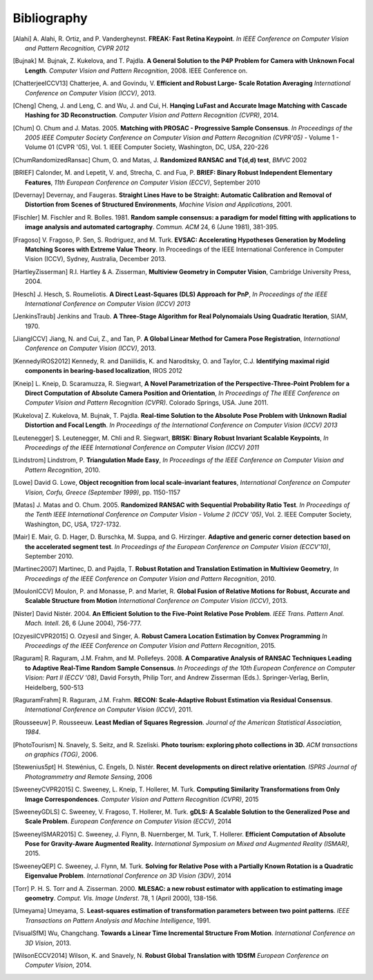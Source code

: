 .. _sec-bibliography:

============
Bibliography
============

.. [Alahi] A. Alahi, R. Ortiz, and P. Vandergheynst. **FREAK: Fast Retina
   Keypoint**. *In IEEE Conference on Computer Vision and Pattern Recognition,
   CVPR 2012*

.. [Bujnak] M. Bujnak, Z. Kukelova, and T. Pajdla. **A General Solution to the
   P4P Problem for Camera with Unknown Focal Length**. *Computer Vision and Pattern
   Recognition*, 2008. IEEE Conference on.

.. [ChatterjeeICCV13] Chatterjee, A. and Govindu, V. **Efficient and Robust Large-
   Scale Rotation Averaging** *International Conference on Computer Vision (ICCV)*, 2013.

.. [Cheng] Cheng, J. and Leng, C. and Wu, J. and Cui, H. **Hanqing LuFast and
   Accurate Image Matching with Cascade Hashing for 3D Reconstruction**. *Computer
   Vision and Pattern Recognition (CVPR)*, 2014.

.. [Chum] O. Chum and J. Matas. 2005. **Matching with PROSAC - Progressive
   Sample Consensus**. *In Proceedings of the 2005 IEEE Computer Society
   Conference on Computer Vision and Pattern Recognition (CVPR'05)* - Volume 1 -
   Volume 01 (CVPR '05), Vol. 1. IEEE Computer Society, Washington, DC, USA,
   220-226

.. [ChumRandomizedRansac] Chum, O. and Matas, J. **Randomized RANSAC and T(d,d)
   test**, *BMVC* 2002

.. [BRIEF] Calonder, M. and Lepetit, V. and, Strecha, C. and Fua, P. **BRIEF:
   Binary Robust Independent Elementary Features**, *11th European Conference
   on Computer Vision (ECCV)*, September 2010

.. [Devernay] Devernay, and Faugeras. **Straight Lines Have to be Straight:
   Automatic Calibration and Removal of Distortion from Scenes of Structured
   Environments**, *Machine Vision and Applications*, 2001.

.. [Fischler] M. Fischler and R. Bolles. 1981. **Random sample consensus: a
   paradigm for model fitting with applications to image analysis and automated
   cartography**. *Commun. ACM* 24, 6 (June 1981), 381-395.

.. [Fragoso] V. Fragoso, P. Sen, S. Rodriguez, and M. Turk. **EVSAC:
   Accelerating Hypotheses Generation by Modeling Matching Scores with
   Extreme Value Theory**. In Proceedings of the IEEE International
   Conference in Computer Vision (ICCV), Sydney, Australia, December 2013.

.. [HartleyZisserman] R.I. Hartley & A. Zisserman, **Multiview
   Geometry in Computer Vision**, Cambridge University Press, 2004.

.. [Hesch] J. Hesch, S. Roumeliotis. **A Direct Least-Squares (DLS) Approach for PnP**,
   *In Proceedings of the IEEE International Conference on Computer Vision (ICCV) 2013*

.. [JenkinsTraub] Jenkins and Traub. **A Three-Stage Algorithm for Real Polynomaials
   Using Quadratic Iteration**, SIAM, 1970.

.. [JiangICCV] Jiang, N. and Cui, Z., and Tan, P. **A Global Linear Method for
   Camera Pose Registration**, *International Conference on Computer Vision
   (ICCV)*, 2013.

.. [KennedyIROS2012] Kennedy, R. and Daniilidis, K. and Naroditsky, O. and Taylor,
   C.J. **Identifying maximal rigid components in bearing-based localization**, IROS 2012

.. [Kneip] L. Kneip, D. Scaramuzza, R. Siegwart, **A Novel Parametrization of the
   Perspective-Three-Point Problem for a Direct Computation of Absolute Camera
   Position and Orientation**, *In Proceedings of The IEEE Conference on Computer Vision
   and Pattern Recognition (CVPR)*. Colorado Springs, USA. June 2011.

.. [Kukelova] Z. Kukelova, M. Bujnak, T. Pajdla. **Real-time Solution to the
   Absolute Pose Problem with Unknown Radial Distortion and Focal Length**. *In
   Proceedings of the International Conference on Computer Vision (ICCV) 2013*

.. [Leutenegger] S. Leutenegger, M. Chli and R. Siegwart, **BRISK: Binary Robust
   Invariant Scalable Keypoints**, *In Proceedings of the IEEE International
   Conference on Computer Vision (ICCV) 2011*

.. [Lindstrom] Lindstrom, P. **Triangulation Made Easy**, *In Proceedings of the
   IEEE Conference on Computer Vision and Pattern Recognition*, 2010.

.. [Lowe] David G. Lowe, **Object recognition from local scale-invariant features**,
   *International Conference on Computer Vision, Corfu, Greece (September 1999)*,
   pp. 1150-1157

.. [Matas] J. Matas and O. Chum. 2005. **Randomized RANSAC with Sequential
   Probability Ratio Test**. *In Proceedings of the Tenth IEEE International
   Conference on Computer Vision - Volume 2 (ICCV '05)*, Vol. 2. IEEE Computer
   Society, Washington, DC, USA, 1727-1732.

.. [Mair] E. Mair, G. D. Hager, D. Burschka, M. Suppa, and G. Hirzinger.
   **Adaptive and generic corner detection based on the accelerated segment test**.
   *In Proceedings of the European Conference on Computer Vision (ECCV'10)*,
   September 2010.

.. [Martinec2007] Martinec, D. and Pajdla, T. **Robust Rotation and Translation
   Estimation in Multiview Geometry**, *In Proceedings of the IEEE Conference
   on Computer Vision and Pattern Recognition*, 2010.

.. [MoulonICCV] Moulon, P. and Monasse, P. and Marlet, R. **Global Fusion of
   Relative Motions for Robust, Accurate and Scalable Structure from Motion**
   *International Conference on Computer Vision (ICCV)*, 2013.

.. [Nister] David Nistér. 2004. **An Efficient Solution to the Five-Point Relative
   Pose Problem**. *IEEE Trans. Pattern Anal. Mach. Intell*. 26, 6 (June 2004),
   756-777.

.. [OzyesilCVPR2015] O. Ozyesil and Singer, A. **Robust Camera Location
   Estimation by Convex Programming** *In Proceedings of the IEEE Conference
   on Computer Vision and Pattern Recognition*, 2015.

.. [Raguram] R. Raguram, J.M. Frahm, and M. Pollefeys. 2008. **A
   Comparative Analysis of RANSAC Techniques Leading to Adaptive Real-Time
   Random Sample Consensus**. *In Proceedings of the 10th European Conference on
   Computer Vision: Part II (ECCV '08)*, David Forsyth, Philip Torr, and Andrew
   Zisserman (Eds.). Springer-Verlag, Berlin, Heidelberg, 500-513

.. [RaguramFrahm] R. Raguram, J.M. Frahm. **RECON: Scale-Adaptive Robust
   Estimation via Residual Consensus**. *International Conference on Computer
   Vision (ICCV)*, 2011.

.. [Rousseeuw] P. Rousseeuw. **Least Median of Squares Regression**. *Journal of
               the American Statistical Association, 1984*.

.. [PhotoTourism] N. Snavely, S. Seitz, and R. Szeliski. **Photo tourism:
   exploring photo collections in 3D.** *ACM transactions on graphics (TOG)*, 2006.

.. [Stewenius5pt] H. Stewénius, C. Engels, D. Nistér. **Recent developments on
   direct relative orientation**. *ISPRS Journal of Photogrammetry and Remote
   Sensing*, 2006

.. [SweeneyCVPR2015] C. Sweeney, L. Kneip, T. Hollerer, M. Turk. **Computing
   Similarity Transformations from Only Image Correspondences**. *Computer Vision
   and Pattern Recognition (CVPR)*, 2015

.. [SweeneyGDLS] C. Sweeney, V. Fragoso, T. Hollerer, M. Turk. **gDLS: A
   Scalable Solution to the Generalized Pose and Scale Problem**. *European
   Conference on Computer Vision (ECCV)*, 2014

.. [SweeneyISMAR2015] C. Sweeney, J. Flynn, B. Nuernberger, M. Turk, T. Hollerer.
   **Efficient Computation of Absolute Pose for Gravity-Aware Augmented Reality.**
   *International Symposium on Mixed and Augmented Reality (ISMAR)*, 2015.

.. [SweeneyQEP] C. Sweeney, J. Flynn, M. Turk. **Solving for Relative Pose with a
   Partially Known Rotation is a Quadratic Eigenvalue Problem**. *International
   Conference on 3D Vision (3DV)*, 2014

.. [Torr] P. H. S. Torr and A. Zisserman. 2000. **MLESAC: a new robust estimator
   with application to estimating image geometry**. *Comput. Vis. Image
   Underst*. 78, 1 (April 2000), 138-156.

.. [Umeyama] Umeyama, S. **Least-squares estimation of transformation parameters
   between two point patterns**. *IEEE Transactions on Pattern Analysis and Machine
   Intelligence*, 1991.

.. [VisualSfM] Wu, Changchang. **Towards a Linear Time Incremental Structure From
   Motion**. *International Conference on 3D Vision*, 2013.

.. [WilsonECCV2014] Wilson, K. and Snavely, N. **Robust Global Translation with 1DSfM**
   *European Conference on Computer Vision*, 2014.
